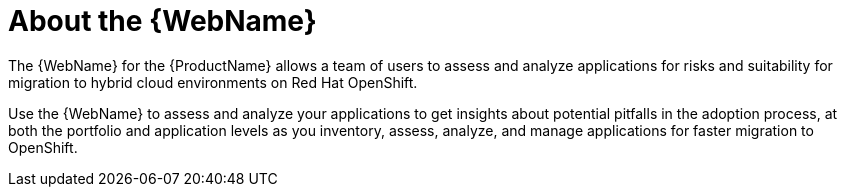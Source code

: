 // Module included in the following assemblies:
//
// * docs/web-console-guide/master.adoc

:_content-type: CONCEPT
[id="about-the-user-interface_{context}"]
= About the {WebName}

The {WebName} for the {ProductName} allows a team of users to assess and analyze applications for risks and suitability for migration to hybrid cloud environments on Red Hat OpenShift.

Use the {WebName} to assess and analyze your applications to get insights about potential pitfalls in the adoption process, at both the portfolio and application levels as you inventory, assess, analyze, and manage applications for faster migration to OpenShift.
